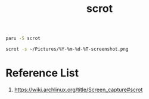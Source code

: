:PROPERTIES:
:ID:       82543e78-5257-4eb8-9319-2b6f63f4506a
:END:
#+title: scrot

#+begin_src bash
paru -S scrot
#+end_src

#+begin_src bash
scrot -s ~/Pictures/%Y-%m-%d-%T-screenshot.png
#+end_src

* Reference List
1. https://wiki.archlinux.org/title/Screen_capture#scrot
